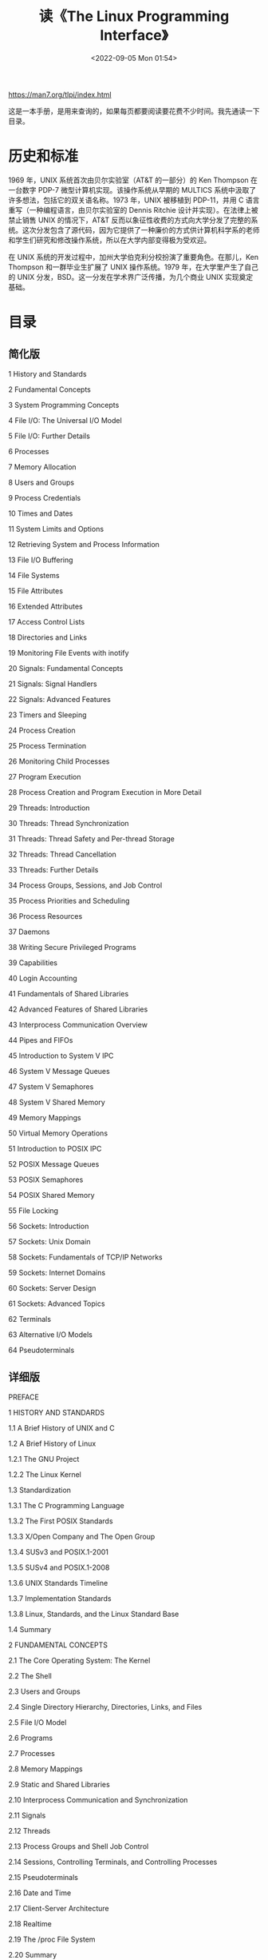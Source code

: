 #+TITLE: 读《The Linux Programming Interface》
#+DATE: <2022-09-05 Mon 01:54>
#+HUGO_TAGS: 技术 阅读 Linux
#+HUGO_CUSTOM_FRONT_MATTER: :toc true

https://man7.org/tlpi/index.html

这是一本手册，是用来查询的，如果每页都要阅读要花费不少时间。我先通读一下目录。

* 历史和标准

1969 年，UNIX 系统首次由贝尔实验室（AT&T 的一部分）的 Ken Thompson 在一台数字 PDP-7 微型计算机实现。该操作系统从早期的 MULTICS 系统中汲取了许多想法，包括它的双关语名称。1973 年，UNIX 被移植到 PDP-11，并用 C 语言重写（一种编程语言，由贝尔实验室的 Dennis Ritchie 设计并实现）。在法律上被禁止销售 UNIX 的情况下，AT&T 反而以象征性收费的方式向大学分发了完整的系统。这次分发包含了源代码，因为它提供了一种廉价的方式供计算机科学系的老师和学生们研究和修改操作系统，所以在大学内部变得极为受欢迎。

在 UNIX 系统的开发过程中，加州大学伯克利分校扮演了重要角色。在那儿，Ken Thompson 和一群毕业生扩展了 UNIX 操作系统。1979 年，在大学里产生了自己的 UNIX 分发，BSD。这一分发在学术界广泛传播，为几个商业 UNIX 实现奠定基础。

* 目录

** 简化版

1   History and Standards

2   Fundamental Concepts

3   System Programming Concepts

4   File I/O: The Universal I/O Model

5   File I/O: Further Details

6   Processes

7   Memory Allocation

8   Users and Groups

9   Process Credentials

10   Times and Dates

11   System Limits and Options

12   Retrieving System and Process Information

13   File I/O Buffering

14   File Systems

15   File Attributes

16   Extended Attributes

17   Access Control Lists

18   Directories and Links

19   Monitoring File Events with inotify

20   Signals: Fundamental Concepts

21   Signals: Signal Handlers

22   Signals: Advanced Features

23   Timers and Sleeping

24   Process Creation

25   Process Termination

26   Monitoring Child Processes

27   Program Execution

28   Process Creation and Program Execution in More Detail

29   Threads: Introduction

30   Threads: Thread Synchronization

31   Threads: Thread Safety and Per-thread Storage

32   Threads: Thread Cancellation

33   Threads: Further Details

34   Process Groups, Sessions, and Job Control

35   Process Priorities and Scheduling

36   Process Resources

37   Daemons

38   Writing Secure Privileged Programs

39   Capabilities

40   Login Accounting

41   Fundamentals of Shared Libraries

42   Advanced Features of Shared Libraries

43   Interprocess Communication Overview

44   Pipes and FIFOs

45   Introduction to System V IPC

46   System V Message Queues

47   System V Semaphores

48   System V Shared Memory

49   Memory Mappings

50   Virtual Memory Operations

51   Introduction to POSIX IPC

52   POSIX Message Queues

53   POSIX Semaphores

54   POSIX Shared Memory

55   File Locking

56   Sockets: Introduction

57   Sockets: Unix Domain

58   Sockets: Fundamentals of TCP/IP Networks

59   Sockets: Internet Domains

60   Sockets: Server Design

61   Sockets: Advanced Topics

62   Terminals

63   Alternative I/O Models

64   Pseudoterminals

** 详细版

PREFACE

1   HISTORY AND STANDARDS

1.1   A Brief History of UNIX and C

1.2   A Brief History of Linux

1.2.1   The GNU Project

1.2.2   The Linux Kernel

1.3   Standardization

1.3.1   The C Programming Language

1.3.2   The First POSIX Standards

1.3.3   X/Open Company and The Open Group

1.3.4   SUSv3 and POSIX.1-2001

1.3.5   SUSv4 and POSIX.1-2008

1.3.6   UNIX Standards Timeline

1.3.7   Implementation Standards

1.3.8   Linux, Standards, and the Linux Standard Base

1.4   Summary

2   FUNDAMENTAL CONCEPTS

2.1   The Core Operating System: The Kernel

2.2   The Shell

2.3   Users and Groups

2.4   Single Directory Hierarchy, Directories, Links, and Files

2.5   File I/O Model

2.6   Programs

2.7   Processes

2.8   Memory Mappings

2.9   Static and Shared Libraries

2.10   Interprocess Communication and Synchronization

2.11   Signals

2.12   Threads

2.13   Process Groups and Shell Job Control

2.14   Sessions, Controlling Terminals, and Controlling Processes

2.15   Pseudoterminals

2.16   Date and Time

2.17   Client-Server Architecture

2.18   Realtime

2.19   The /proc File System

2.20   Summary

3   SYSTEM PROGRAMMING CONCEPTS

3.1   System Calls

3.2   Library Functions

3.3   The Standard C Library; The GNU C Library (glibc)

3.4   Handling Errors from System Calls and Library Functions

3.5   Notes on the Example Programs in This Book

3.5.1   Command-Line Options and Arguments

3.5.2   Common Functions and Header Files

3.6   Portability Issues

3.6.1   Feature Test Macros

3.6.2   System Data Types

3.6.3   Miscellaneous Portability Issues

3.7   Summary

3.8   Exercise

4   FILE I/O: THE UNIVERSAL I/O MODEL

4.1   Overview

4.2   Universality of I/O

4.3   Opening a File: open()

4.3.1   The open() flags Argument

4.3.2   Errors from open()

4.3.3   The creat() System Call

4.4   Reading from a File: read()

4.5   Writing to a File: write()

4.6   Closing a File: close()

4.7   Changing the File Offset: lseek()

4.8   Operations Outside the Universal I/O Model: ioctl()

4.9   Summary

4.10   Exercises

5   FILE I/O: FURTHER DETAILS

5.1   Atomicity and Race Conditions

5.2   File Control Operations: fcntl()

5.3   Open File Status Flags

5.4   Relationship Between File Descriptors and Open Files

5.5   Duplicating File Descriptors

5.6   File I/O at a Specified Offset: pread() and pwrite()

5.7   Scatter-Gather I/O: readv() and writev()

5.8   Truncating a File: truncate() and ftruncate()

5.9   Nonblocking I/O

5.10   I/O on Large Files

5.11   The /dev/fd Directory

5.12   Creating Temporary Files

5.13   Summary

5.14   Exercises

6   PROCESSES

6.1   Processes and Programs

6.2   Process ID and Parent Process ID

6.3   Memory Layout of a Process

6.4   Virtual Memory Management

6.5   The Stack and Stack Frames

6.6   Command-Line Arguments (argc, argv)

6.7   Environment List

6.8   Performing a Nonlocal Goto: setjmp() and longjmp()

6.9   Summary

6.10   Exercises

7   MEMORY ALLOCATION

7.1   Allocating Memory on the Heap

7.1.1   Adjusting the Program Break: brk() and sbrk()

7.1.2   Allocating Memory on the Heap: malloc() and free()

7.1.3   Implementation of malloc() and free()

7.1.4   Other Methods of Allocating Memory on the Heap

7.2   Allocating Memory on the Stack: alloca()

7.3   Summary

7.4   Exercises

8   USERS AND GROUPS

8.1   The Password File: /etc/passwd

8.2   The Shadow Password File: /etc/shadow

8.3   The Group File: /etc/group

8.4   Retrieving User and Group Information

8.5   Password Encryption and User Authentication

8.6   Summary

8.7   Exercises

9   PROCESS CREDENTIALS

9.1   Real User ID and Real Group ID

9.2   Effective User ID and Effective Group ID

9.3   Set-User-ID and Set-Group-ID Programs

9.4   Saved Set-User-ID and Saved Set-Group-ID

9.5   File-System User ID and File-System Group ID

9.6   Supplementary Group IDs

9.7   Retrieving and Modifying Process Credentials

9.7.1   Retrieving and Modifying Real, Effective, and Saved Set IDs

9.7.2   Retrieving and Modifying File-System IDs

9.7.3   Retrieving and Modifying Supplementary Group IDs

9.7.4   Summary of Calls for Modifying Process Credentials

9.7.5   Example: Displaying Process Credentials

9.8   Summary

9.9   Exercises

10   TIME

10.1   Calendar Time

10.2   Time-Conversion Functions

10.2.1   Converting time_t to Printable Form

10.2.2   Converting Between time_t and Broken-Down Time

10.2.3   Converting Between Broken-Down Time and Printable Form

10.3   Timezones

10.4   Locales

10.5   Updating the System Clock

10.6   The Software Clock (Jiffies)

10.7   Process Time

10.8   Summary

10.9   Exercise

11   SYSTEM LIMITS AND OPTIONS

11.1   System Limits

11.2   Retrieving System Limits (and Options) at Run Time

11.3   Retrieving File-Related Limits (and Options) at Run Time

11.4   Indeterminate Limits

11.5   System Options

11.6   Summary

11.7   Exercises

12   SYSTEM AND PROCESS INFORMATION

12.1   The /proc File System

12.1.1   Obtaining Information About a Process: /proc/PID

12.1.2   System Information Under /proc

12.1.3   Accessing /proc Files

12.2   System Identification: uname()

12.3   Summary

12.4   Exercises

13   FILE I/O BUFFERING

13.1   Kernel Buffering of File I/O: The Buffer Cache

13.2   Buffering in the stdio Library

13.3   Controlling Kernel Buffering of File I/O

13.4   Summary of I/O Buffering

13.5   Giving the Kernel Hints About I/O Patterns: posix_fadvise()

13.6   Bypassing the Buffer Cache: Direct I/O

13.7   Mixing Library Functions and System Calls for File I/O

13.8   Summary

13.9   Exercises

14   FILE SYSTEMS

14.1   Device Special Files (Devices)

14.2   Disks and Partitions

14.3   File Systems

14.4   I-nodes

14.5   The Virtual File System (VFS)

14.6   Journaling File Systems

14.7   Single Directory Hierarchy and Mount Points

14.8   Mounting and Unmounting File Systems

14.8.1   Mounting a File System: mount()

14.8.2   Unmounting a File System: umount() and umount2()

14.9   Advanced Mount Features

14.9.1   Mounting a File System at Multiple Mount Points

14.9.2   Stacking Multiple Mounts on the Same Mount Point

14.9.3   Mount Flags That Are Per-Mount Options

14.9.4   Bind Mounts

14.9.5   Recursive Bind Mounts

14.10   A Virtual Memory File System: tmpfs

14.11   Obtaining Information About a File System: statvfs()

14.12   Summary

14.13   Exercise

15   FILE ATTRIBUTES

15.1   Retrieving File Information: stat()

15.2   File Timestamps

15.2.1   Changing File Timestamps with utime() and utimes()

15.2.2   Changing File Timestamps with utimensat() and futimens()

15.3   File Ownership

15.3.1   Ownership of New Files

15.3.2   Changing File Ownership: chown(), fchown(), and lchown()

15.4   File Permissions

15.4.1   Permissions on Regular Files

15.4.2   Permissions on Directories

15.4.3   Permission-Checking Algorithm

15.4.4   Checking File Accessibility: access()

15.4.5   Set-User-ID, Set-Group-ID, and Sticky Bits

15.4.6   The Process File Mode Creation Mask: umask()

15.4.7   Changing File Permissions: chmod() and fchmod()

15.5   I-node Flags (ext2 Extended File Attributes)

15.6   Summary

15.7   Exercises

16   EXTENDED ATTRIBUTES

16.1   Overview

16.2   Extended Attribute Implementation Details

16.3   System Calls for Manipulating Extended Attributes

16.4   Summary

16.5   Exercise

17   ACCESS CONTROL LISTS

17.1   Overview

17.2   ACL Permission-Checking Algorithm

17.3   Long and Short Text Forms for ACLs

17.4   The ACL_MASK Entry and the ACL Group Class

17.5   The getfacl and setfacl Commands

17.6   Default ACLs and File Creation

17.7   ACL Implementation Limits

17.8   The ACL API

17.9   Summary

17.10   Exercise

18   DIRECTORIES AND LINKS

18.1   Directories and (Hard) Links

18.2   Symbolic (Soft) Links

18.3   Creating and Removing (Hard) Links: link() and unlink()

18.4   Changing the Name of a File: rename()

18.5   Working with Symbolic Links: symlink() and readlink()

18.6   Creating and Removing Directories: mkdir() and rmdir()

18.7   Removing a File or Directory: remove()

18.8   Reading Directories: opendir() and readdir()

18.9   File Tree Walking: nftw()

18.10   The Current Working Directory of a Process

18.11   Operating Relative to a Directory File Descriptor

18.12   Changing the Root Directory of a Process: chroot()

18.13   Resolving a Pathname: realpath()

18.14   Parsing Pathname Strings: dirname() and basename()

18.15   Summary

18.16   Exercises

19   MONITORING FILE EVENTS

19.1   Overview

19.2   The inotify API

19.3   inotify Events

19.4   Reading inotify Events

19.5   Queue Limits and /proc Files

19.6   An Older System for Monitoring File Events: dnotify

19.7   Summary

19.8   Exercise

20   SIGNALS: FUNDAMENTAL CONCEPTS

20.1   Concepts and Overview

20.2   Signal Types and Default Actions

20.3   Changing Signal Dispositions: signal()

20.4   Introduction to Signal Handlers

20.5   Sending Signals: kill()

20.6   Checking for the Existence of a Process

20.7   Other Ways of Sending Signals: raise() and killpg()

20.8   Displaying Signal Descriptions

20.9   Signal Sets

20.10   The Signal Mask (Blocking Signal Delivery)

20.11   Pending Signals

20.12   Signals Are Not Queued

20.13   Changing Signal Dispositions: sigaction()

20.14   Waiting for a Signal: pause()

20.15   Summary

20.16   Exercises

21   SIGNALS: SIGNAL HANDLERS

21.1   Designing Signal Handlers

21.1.1   Signals Are Not Queued (Revisited)

21.1.2   Reentrant and Async-Signal-Safe Functions

21.1.3   Global Variables and the sig_atomic_t Data Type

21.2   Other Methods of Terminating a Signal Handler

21.2.1   Performing a Nonlocal Goto from a Signal Handler

21.2.2   Terminating a Process Abnormally: abort()

21.3   Handling a Signal on an Alternate Stack: sigaltstack()

21.4   The SA_SIGINFO Flag

21.5   Interruption and Restarting of System Calls

21.6   Summary

21.7   Exercise

22   SIGNALS: ADVANCED FEATURES

22.1   Core Dump Files

22.2   Special Cases for Signal Delivery, Disposition, and Handling

22.3   Interruptible and Uninterruptible Process Sleep States

22.4   Hardware-Generated Signals

22.5   Synchronous and Asynchronous Signal Generation

22.6   Timing and Order of Signal Delivery

22.7   Implementation and Portability of signal()

22.8   Realtime Signals

22.8.1   Sending Realtime Signals

22.8.2   Handling Realtime Signals

22.9   Waiting for a Signal Using a Mask: sigsuspend()

22.10   Synchronously Waiting for a Signal

22.11   Fetching Signals via a File Descriptor

22.12   Interprocess Communication with Signals

22.13   Earlier Signal APIs (System V and BSD)

22.14   Summary

22.15   Exercises

23   TIMERS AND SLEEPING

23.1   Interval Timers

23.2   Scheduling and Accuracy of Timers

23.3   Setting Timeouts on Blocking Operations

23.4   Suspending Execution for a Fixed Interval (Sleeping)

23.4.1   Low-Resolution Sleeping: sleep()

23.4.2   High-Resolution Sleeping: nanosleep()

23.5   POSIX Clocks

23.5.1   Retrieving the Value of a Clock: clock_gettime()

23.5.2   Setting the Value of a Clock: clock_settime()

23.5.3   Obtaining the Clock ID of a Specific Process or Thread

23.5.4   Improved High-Resolution Sleeping: clock_nanosleep()

23.6   POSIX Interval Timers

23.6.1   Creating a Timer: timer_create()

23.6.2   Arming and Disarming a Timer: timer_settime()

23.6.3   Retrieving the Current Value of a Timer: timer_gettime()

23.6.4   Deleting a Timer: timer_delete()

23.6.5   Notification via a Signal

23.6.6   Timer Overruns

23.6.7   Notification via a Thread

23.7   Timers That Notify via File Descriptors: the timerfd API

23.8   Summary

23.9   Exercises

24   PROCESS CREATION

24.1   Overview of fork(), exit(), wait(), and execve()

24.2   Creating a New Process: fork()

24.2.1   File Sharing Between Parent and Child

24.2.2   Memory Semantics of fork()

24.3   The vfork() System Call

24.4   Race Conditions After fork()

24.5   Avoiding Race Conditions by Synchronizing with Signals

24.6   Summary

25   PROCESS TERMINATION

25.1   Terminating a Process: _exit() and exit()

25.2   Details of Process Termination

25.3   Exit Handlers

25.4   Interactions Between fork(), stdio Buffers, and _exit()

25.5   Summary

25.6   Exercise

26   MONITORING CHILD PROCESSES

26.1   Waiting on a Child Process

26.1.1   The wait() System Call

26.1.2   The waitpid() System Call

26.1.3   The Wait Status Value

26.1.4   Process Termination from a Signal Handler

26.1.5   The waitid() System Call

26.1.6   The wait3() and wait4() System Calls

26.2   Orphans and Zombies

26.3   The SIGCHLD Signal

26.3.1   Establishing a Handler for SIGCHLD

26.3.2   Delivery of SIGCHLD for Stopped Children

26.3.3   Ignoring Dead Child Processes

26.4   Summary

26.5   Exercises

27   PROGRAM EXECUTION

27.1   Executing a New Program: execve()

27.2   The exec() Library Functions

27.2.1   The PATH Environment Variable

27.2.2   Specifying Program Arguments As a List

27.2.3   Passing the Caller's Environment to the New Program

27.2.4   Executing a File Referred to by a Descriptor: fexecve()

27.3   Interpreter Scripts

27.4   File Descriptors and exec()

27.5   Signals and exec()

27.6   Executing a Shell Command: system()

27.7   Implementing system()

27.8   Summary

27.9   Exercises

28   PROCESS CREATION AND PROGRAM EXECUTION IN MORE DETAIL

28.1   Process Accounting

28.2   The clone() System Call

28.2.1   The clone() flags Argument

28.2.2   Extensions to waitpid() for Cloned Children

28.3   Speed of Process Creation

28.4   Effect of exec() and fork() on Process Attributes

28.5   Summary

28.6   Exercise

29   THREADS: INTRODUCTION

29.1   Overview

29.2   Background Details of the Pthreads API

29.3   Thread Creation

29.4   Thread Termination

29.5   Thread IDs

29.6   Joining with a Terminated Thread: pthread_join()

29.7   Detaching a Thread: pthread_detach()

29.8   Thread Attributes

29.9   Threads Versus Processes

29.10   Summary

29.11   Exercises

30   THREADS: THREAD SYNCHRONIZATION

30.1   Protecting Accesses to Shared Variables: Mutexes

30.1.1   Statically Allocated Mutexes

30.1.2   Locking and Unlocking a Mutex

30.1.3   Performance of Mutexes

30.1.4   Mutex Deadlocks

30.1.5   Dynamically Initializing a Mutex

30.1.6   Mutex Attributes

30.1.7   Mutex Types

30.2   Signaling Changes of State: Condition Variables

30.2.1   Statically Allocated Condition Variables

30.2.2   Signaling and Waiting on Condition Variables

30.2.3   Testing a Condition Variable's Predicate

30.2.4   Example Program: Joining Any Terminated Thread

30.2.5   Dynamically Allocated Condition Variables

30.3   Summary

30.4   Exercises

31   THREADS: THREAD SAFETY AND PER-THREAD STORAGE

31.1   Thread Safety (and Reentrancy Revisited)

31.2   One-Time Initialization

31.3   Thread-Specific Data

31.3.1   Thread-Specific Data from the Library Function's Perspective

31.3.2   Overview of the Thread-Specific Data API

31.3.3   Details of the Thread-Specific Data API

31.3.4   Employing the Thread-Specific Data API

31.3.5   Thread-Specific Data Implementation Limits

31.4   Thread-Local Storage

31.5   Summary

31.6   Exercises

32   THREADS: THREAD CANCELLATION

32.1   Canceling a Thread

32.2   Cancellation State and Type

32.3   Cancellation Points

32.4   Testing for Thread Cancellation

32.5   Cleanup Handlers

32.6   Asynchronous Cancelability

32.7   Summary

32.8   Exercises

33   THREADS: FURTHER DETAILS

33.1   Thread Stacks

33.2   Threads and Signals

33.2.1   How the UNIX Signal Model Maps to Threads

33.2.2   Manipulating the Thread Signal Mask

33.2.3   Sending a Signal to a Thread

33.2.4   Dealing with Asynchronous Signals Sanely

33.3   Threads and Process Control

33.4   Thread Implementation Models

33.5   Linux Implementations of POSIX Threads

33.5.1   LinuxThreads

33.5.2   NPTL

33.5.3   Which Threading Implementation?

33.6   Advanced Features of the Pthreads API

33.7   Summary

33.8   Exercises

34   PROCESS GROUPS, SESSIONS, AND JOB CONTROL

34.1   Overview

34.2   Process Groups

34.3   Sessions

34.4   Controlling Terminals and Controlling Processes

34.5   Foreground and Background Process Groups

34.6   The SIGHUP Signal

34.6.1   Handling of SIGHUP by the Shell

34.6.2   SIGHUP and Termination of the Controlling Process

34.7   Job Control

34.7.1   Using Job Control Within the Shell

34.7.2   Implementing Job Control

34.7.3   Handling Job-Control Signals

34.7.4   Orphaned Process Groups (and SIGHUP Revisited)

34.8   Summary

34.9   Exercises

35   PROCESS PRIORITIES AND SCHEDULING

35.1   Process Priorities (Nice Values)

35.2   Overview of Realtime Process Scheduling

35.2.1   The SCHED_RR Policy

35.2.2   The SCHED_FIFO Policy

35.2.3   The SCHED_BATCH and SCHED_IDLE Policies

35.3   Realtime Process Scheduling API

35.3.1   Realtime Priority Ranges

35.3.2   Modifying and Retrieving Policies and Priorities

35.3.3   Relinquishing the CPU

35.3.4   The SCHED_RR Time Slice

35.4   CPU Affinity

35.5   Summary

35.6   Exercises

36   PROCESS RESOURCES

36.1   Process Resource Usage: getrusage()

36.2   Process Resource Limits: getrlimit() and setrlimit()

36.3   Details of Specific Resource Limits

36.4   Summary

36.5   Exercises

37   DAEMONS

37.1   Overview

37.2   Creating a Daemon

37.3   Guidelines for Writing Daemons

37.4   Using SIGHUP to Reinitialize a Daemon

37.5   Logging Messages and Errors Using syslog

37.5.1   Overview

37.5.2   The syslog API

37.5.3   The /etc/syslog.conf File

37.6   Summary

37.7   Exercise

38   WRITING SECURE PRIVILEGED PROGRAMS

38.1   Is a Set-User-ID or Set-Group-ID Program Required?

38.2   Operate with Least Privilege

38.3   Be Careful when Executing a Program

38.4   Avoid Exposing Sensitive Information

38.5   Confine the Process

38.6   Beware of Signals and Race Conditions

38.7   Pitfalls when Performing File Operations and File I/O

38.8   Don't Trust Inputs or the Environment

38.9   Beware of Buffer Overruns

38.10   Beware of Denial-of-Service Attacks

38.11   Check for Failures; Fail Safely

38.12   Summary

38.13   Exercises

39   CAPABILITIES

39.1   Rationale for Capabilities

39.2   The Linux Capabilities

39.3   Process and File Capabilities

39.3.1   Process Capabilities

39.3.2   File Capabilities

39.3.3   Purpose of the Process Permitted and Effective Capability Sets

39.3.4   Purpose of the File Permitted and Effective Capability Sets

39.3.5   Purpose of the Process and File Inheritable Sets

39.3.6   Assigning and Viewing File Capabilities from the Shell

39.4   The Modern Capabilities Implementation

39.5   Transformation of Process Capabilities During exec()

39.5.1   Capability Bounding Set

39.5.2   Preserving root Semantics

39.6   Effect on Process Capabilities of Changing User IDs

39.7   Changing Process Capabilities Programmatically

39.8   Creating Capabilities-Only Environments

39.9   Discovering the Capabilities Required by a Program

39.10   Older Kernels and Systems Without File Capabilities

39.11   Summary

39.12   Exercise

40   LOGIN ACCOUNTING

40.1   Overview of the utmp and wtmp Files

40.2   The utmpx API

40.3   The utmpx Structure

40.4   Retrieving Information from the utmp and wtmp Files

40.5   Retrieving the Login Name: getlogin()

40.6   Updating the utmp and wtmp Files for a Login Session

40.7   The lastlog File

40.8   Summary

40.9   Exercises

41   FUNDAMENTALS OF SHARED LIBRARIES

41.1   Object Libraries

41.2   Static Libraries

41.3   Overview of Shared Libraries

41.4   Creating and Using Shared Libraries—A First Pass

41.4.1   Creating a Shared Library

41.4.2   Position-Independent Code

41.4.3   Using a Shared Library

41.4.4   The Shared Library Soname

41.5   Useful Tools for Working with Shared Libraries

41.6   Shared Library Versions and Naming Conventions

41.7   Installing Shared Libraries

41.8   Compatible Versus Incompatible Libraries

41.9   Upgrading Shared Libraries

41.10   Specifying Library Search Directories in an Object File

41.11   Finding Shared Libraries at Run Time

41.12   Run-Time Symbol Resolution

41.13   Using a Static Library Instead of a Shared Library

41.14   Summary

41.15   Exercise

42   ADVANCED FEATURES OF SHARED LIBRARIES

42.1   Dynamically Loaded Libraries

42.1.1   Opening a Shared Library

42.1.2   Diagnosing Errors from the dlopen API

42.1.3   Obtaining the Address of a Symbol: dlsym()

42.1.4   Closing a Shared Library: dlclose()

42.1.5   Obtaining Information About Loaded Symbols: dladdr()

42.1.6   Accessing Symbols in the Main Program

42.2   Controlling Symbol Visibility

42.3   Linker Version Scripts

42.3.1   Controlling Symbol Visibility with Version Scripts

42.3.2   Symbol Versioning

42.4   Initialization and Finalization Functions

42.5   Preloading Shared Libraries

42.6   Monitoring the Dynamic Linker: LD_DEBUG

42.7   Summary

42.8   Exercises

43   INTERPROCESS COMMUNICATION OVERVIEW

43.1   A Taxonomy of IPC Facilities

43.2   Communication Facilities

43.3   Synchronization Facilities

43.4   Comparing IPC Facilities

43.5   Summary

43.6   Exercises

44   PIPES AND FIFOS

44.1   Overview

44.2   Creating and Using Pipes

44.3   Pipes As a Method of Process Synchronization

44.4   Using Pipes to Connect Filters

44.5   Talking to a Shell Command via a Pipe: popen() and pclose()

44.6   Pipes and stdio Buffering

44.7   FIFOs

44.8   A Client-Server Application Using FIFOs

44.9   Nonblocking I/O

44.10   Semantics of read() and write() on Pipes and FIFOs

44.11   Summary

44.12   Exercises

45   INTRODUCTION TO SYSTEM V IPC

45.1   API Overview

45.2   IPC Keys

45.3   Associated Data Structure and Object Permissions

45.4   IPC Identifiers and Client-Server Applications

45.5   Algorithm Employed by System V IPC get Calls

45.6   The ipcs and ipcrm Commands

45.7   Obtaining a List of All IPC Objects

45.8   IPC Limits

45.9   Summary

45.10   Exercises

46   SYSTEM V MESSAGE QUEUES

46.1   Creating or Opening a Message Queue: msgget()

46.2   Exchanging Messages

46.2.1   Sending Messages: msgsnd()

46.2.2   Receiving Messages: msgrcv()

46.3   Message Queue Control Operations: msgctl()

46.4   Message Queue Associated Data Structure

46.5   Message Queue Limits

46.6   Displaying All Message Queues on the System

46.7   Client-Server Programming with Message Queues

46.8   A File-Server Application Using Message Queues

46.9   Disadvantages of System V Message Queues

46.10   Summary

46.11   Exercises

47   SYSTEM V SEMAPHORES

47.1   Overview

47.2   Creating or Opening a Semaphore Set: semget()

47.3   Semaphore Control Operations: semctl()

47.4   Semaphore Associated Data Structure

47.5   Semaphore Initialization

47.6   Semaphore Operations: semop()

47.7   Handling of Multiple Blocked Semaphore Operations

47.8   Semaphore Undo Values

47.9   Implementing a Binary Semaphores Protocol

47.10   Semaphore Limits

47.11   Disadvantages of System V Semaphores

47.12   Summary

47.13   Exercises

48   SYSTEM V SHARED MEMORY

48.1   Overview

48.2   Creating or Opening a Shared Memory Segment: shmget()

48.3   Using Shared Memory: shmat() and shmdt()

48.4   Example: Transferring Data Via Shared Memory

48.5   Location of Shared Memory Segments in Virtual Memory

48.6   Storing Pointers in Shared Memory

48.7   Shared Memory Control Operations: shmctl()

48.8   Shared Memory Associated Data Structure

48.9   Shared Memory Limits

48.10   Summary

48.11   Exercises

49   MEMORY MAPPINGS

49.1   Overview

49.2   Creating a Mapping: mmap()

49.3   Unmapping a Mapped Region: munmap()

49.4   File Mappings

49.4.1   Private File Mappings

49.4.2   Shared File Mappings

49.4.3   Boundary Cases

49.4.4   Memory Protection and File Access Mode Interactions

49.5   Synchronizing a Mapped Region: msync()

49.6   Additional mmap() Flags

49.7   Anonymous Mappings

49.8   Remapping a Mapped Region: mremap()

49.9   The MAP_NORESERVE Flag and Swap Space Overcommitting

49.10   The MAP_FIXED Flag

49.11   Nonlinear Mappings: remap_file_pages()

49.12   Summary

49.13   Exercises

50   VIRTUAL MEMORY OPERATIONS

50.1   Changing Memory Protection: mprotect()

50.2   Memory Locking: mlock() and mlockall()

50.3   Determining Memory Residence: mincore()

50.4   Advising Future Memory Usage Patterns: madvise()

50.5   Summary

50.6   Exercises

51   INTRODUCTION TO POSIX IPC

51.1   API Overview

51.2   Comparison of System V IPC and POSIX IPC

51.3   Summary

52   POSIX MESSAGE QUEUES

52.1   Overview

52.2   Opening, Closing, and Unlinking a Message Queue

52.3   Relationship Between Descriptors and Message Queues

52.4   Message Queue Attributes

52.5   Exchanging Messages

52.5.1   Sending Messages: mq_send()

52.5.2   Receiving Messages: mq_receive()

52.5.3   Sending and Receiving Messages with a Timeout

52.6   Message Notification

52.6.1   Receiving Notification via a Signal

52.6.2   Receiving Notification via a Thread

52.7   Linux-Specific Features

52.8   Message Queue Limits

52.9   Comparison of POSIX and System V Message Queues

52.10   Summary

52.11   Exercises

53   POSIX SEMAPHORES

53.1   Overview

53.2   Named Semaphores

53.2.1   Opening a Named Semaphore

53.2.2   Closing a Semaphore

53.2.3   Removing a Named Semaphore

53.3   Semaphore Operations

53.3.1   Waiting on a Semaphore

53.3.2   Posting a Semaphore

53.3.3   Retrieving the Current Value of a Semaphore

53.4   Unnamed Semaphores

53.4.1   Initializing an Unnamed Semaphore

53.4.2   Destroying an Unnamed Semaphore

53.5   Comparisons with Other Synchronization Techniques

53.6   Semaphore Limits

53.7   Summary

53.8   Exercises

54   POSIX SHARED MEMORY

54.1   Overview

54.2   Creating Shared Memory Objects: shm_open()

54.3   Using Shared Memory Objects

54.4   Removing Shared Memory Objects: shm_unlink()

54.5   Comparisons Between Shared Memory APIs

54.6   Summary

54.7   Exercise

55   FILE LOCKING

55.1   Overview

55.2   File Locking with flock()

55.2.1   Semantics of Lock Inheritance and Release

55.2.2   Limitations of flock()

55.3   Record Locking with fcntl()

55.3.1   Deadlock

55.3.2   Example: An Interactive Locking Program

55.3.3   Example: A Library of Locking Functions

55.3.4   Lock Limits and Performance

55.3.5   Semantics of Lock Inheritance and Release

55.3.6   Lock Starvation and Priority of Queued Lock Requests

55.4   Mandatory Locking

55.5   The /proc/locks File

55.6   Running Just One Instance of a Program

55.7   Older Locking Techniques

55.8   Summary

55.9   Exercises

56   SOCKETS: INTRODUCTION

56.1   Overview

56.2   Creating a Socket: socket()

56.3   Binding a Socket to an Address: bind()

56.4   Generic Socket Address Structures: struct sockaddr

56.5   Stream Sockets

56.5.1   Listening for Incoming Connections: listen()

56.5.2   Accepting a Connection: accept()

56.5.3   Connecting to a Peer Socket: connect()

56.5.4   I/O on Stream Sockets

56.5.5   Connection Termination: close()

56.6   Datagram Sockets

56.6.1   Exchanging Datagrams: recvfrom() and sendto()

56.6.2   Using connect() with Datagram Sockets

56.7   Summary

57   SOCKETS: UNIX DOMAIN

57.1   UNIX Domain Socket Addresses: struct sockaddr_un

57.2   Stream Sockets in the UNIX Domain

57.3   Datagram Sockets in the UNIX Domain

57.4   UNIX Domain Socket Permissions

57.5   Creating a Connected Socket Pair: socketpair()

57.6   The Linux Abstract Socket Namespace

57.7   Summary

57.8   Exercises

58   SOCKETS: FUNDAMENTALS OF TCP/IP NETWORKS

58.1   Internets

58.2   Networking Protocols and Layers

58.3   The Data-Link Layer

58.4   The Network Layer: IP

58.5   IP Addresses

58.6   The Transport Layer

58.6.1   Port Numbers

58.6.2   User Datagram Protocol (UDP)

58.6.3   Transmission Control Protocol (TCP)

58.7   Requests for Comments (RFCs)

58.8   Summary

59   SOCKETS: INTERNET DOMAINS

59.1   Internet Domain Sockets

59.2   Network Byte Order

59.3   Data Representation

59.4   Internet Socket Addresses

59.5   Overview of Host and Service Conversion Functions

59.6   IPv6 and IPv4 Address Conversion: inet_pton() and inet_ntop()

59.7   Client-Server Example (Datagram Sockets)

59.8   Domain Name System (DNS)

59.9   The /etc/services File

59.10   Protocol-Independent Host and Service Conversion

59.10.1   The getaddrinfo() Function

59.10.2   Freeing addrinfo Lists: freeaddrinfo()

59.10.3   Diagnosing Errors: gai_strerror()

59.10.4   The getnameinfo() Function

59.11   Client-Server Example (Stream Sockets)

59.12   An Internet Domain Sockets Library

59.13   Obsolete APIs for Host, Service, and Address Conversion

59.13.1   The inet_aton() and inet_ntoa() Functions

59.13.2   The gethostbyname() and gethostbyaddr() Functions

59.13.3   The getservbyname() and getservbyport() Functions

59.14   UNIX Versus Internet Domain Sockets

59.15   Further Information

59.16   Summary

59.17   Exercises

60   SOCKETS: SERVER DESIGN

60.1   Iterative and Concurrent Servers

60.2   An Iterative UDP echo Server

60.3   A Concurrent TCP echo Server

60.4   Other Concurrent Server Designs

60.5   The inetd (Internet Superserver) Daemon

60.6   Summary

60.7   Exercises

61   SOCKETS: ADVANCED TOPICS

61.1   Partial Reads and Writes on Stream Sockets

61.2   The shutdown() system call

61.3   Socket-Specific I/O System Calls: recv() and send()

61.4   The sendfile() System Call

61.5   Retrieving Socket Addresses: getsockname() and getpeername()

61.6   A Closer Look at TCP

61.6.1   Format of a TCP Segment

61.6.2   TCP Sequence Numbers and Acknowledgements

61.6.3   TCP State Machine and State Transition Diagram

61.6.4   TCP Connection Establishment

61.6.5   TCP Connection Termination

61.6.6   Calling shutdown() on a TCP Socket

61.6.7   The TIME_WAIT State

61.7   Monitoring Sockets: netstat

61.8   Using tcpdump to Monitor TCP Traffic

61.9   Socket Options: setsockopt() and getsockopt()

61.10   The SO_REUSEADDR Socket Option

61.11   Inheritance of File Flags and Socket Options across accept()

61.12   TCP Versus UDP

61.13   Advanced Features

61.13.1   Out-of-Band Data

61.13.2   The sendmsg() and recvmsg() System Calls

61.13.3   Passing File Descriptors

61.13.4   Receiving Sender Credentials

61.13.5   Sequenced-Packet Sockets

61.13.6   SCTP and DCCP Transport-Layer Protocols

61.14   Summary

61.15   Exercises

62   TERMINALS

62.1   Overview

62.2   Retrieving and Modifying Terminal Attributes

62.3   The stty Command

62.4   Terminal Special Characters

62.5   Terminal Flags

62.6   Terminal I/O Modes

62.6.1   Canonical Mode

62.6.2   Noncanonical Mode

62.6.3   Cooked, Cbreak, and Raw Modes

62.7   Terminal Line Speed (Bit Rate)

62.8   Terminal Line Control

62.9   Terminal Window Size

62.10   Terminal Identification

62.11   Summary

62.12   Exercises

63   ALTERNATIVE I/O MODELS

63.1   Overview

63.1.1   Level-Triggered and Edge-Triggered Notification

63.1.2   Employing Nonblocking I/O with Alternative I/O Models

63.2   I/O Multiplexing

63.2.1   The select() System Call

63.2.2   The poll() System Call

63.2.3   When Is a File Descriptor Ready?

63.2.4   Comparison of select() and poll()

63.2.5   Problems with select() and poll()

63.3   Signal-Driven I/O

63.3.1   When Is "I/O Possible" Signaled?

63.3.2   Refining the Use of Signal-Driven I/O

63.4   The epoll API

63.4.1   Creating an epoll Instance: epoll_create()

63.4.2   Modifying the epoll Interest List: epoll_ctl()

63.4.3   Waiting for Events: epoll_wait()

63.4.4   A Closer Look at epoll Semantics

63.4.5   Performance of epoll Versus I/O Multiplexing

63.4.6   Edge-Triggered Notification

63.5   Waiting on Signals and File Descriptors

63.5.1   The pselect() System Call

63.5.2   The Self-Pipe Trick

63.6   Summary

63.7   Exercises

64   PSEUDOTERMINALS

64.1   Overview

64.2   UNIX 98 Pseudoterminals

64.2.1   Opening an Unused Master: posix_openpt()

64.2.2   Changing Slave Ownership and Permissions: grantpt()

64.2.3   Unlocking the Slave: unlockpt()

64.2.4   Obtaining the Name of the Slave: ptsname()

64.3   Opening a Pseudoterminal Master: ptyMasterOpen()

64.4   Connecting Two Processes with a Pseudoterminal: ptyFork()

64.5   Pseudoterminal I/O

64.6   Implementing script(1)

64.7   Terminal Attributes and Window Size

64.8   BSD Pseudoterminals

64.9   Summary

64.10   Exercises

A   TRACING SYSTEM CALLS

B   PARSING COMMAND-LINE OPTIONS

C   CASTING THE NULL POINTER

D   KERNEL CONFIGURATION

E   FURTHER SOURCES OF INFORMATION

F   SOLUTIONS TO SELECTED EXERCISES

BIBLIOGRAPHY

INDEX
